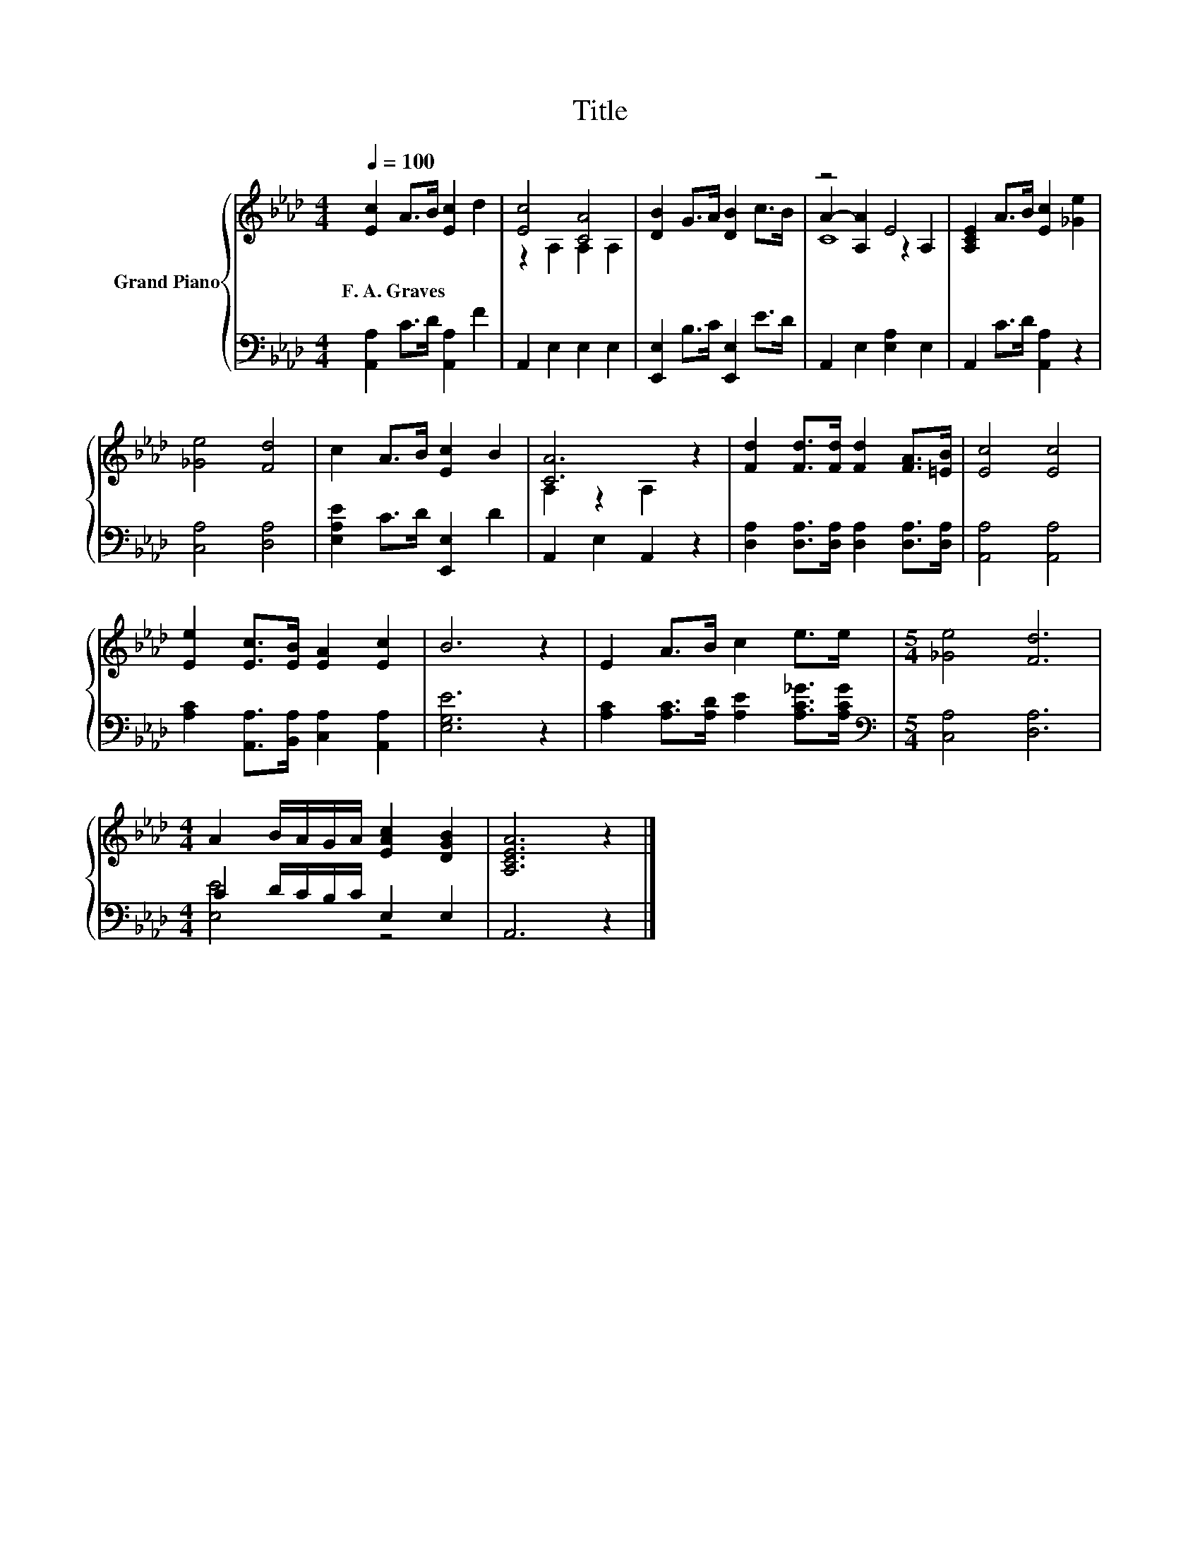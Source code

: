 X:1
T:Title
%%score { ( 1 3 4 ) | ( 2 5 ) }
L:1/8
Q:1/4=100
M:4/4
K:Ab
V:1 treble nm="Grand Piano"
V:3 treble 
V:4 treble 
V:2 bass 
V:5 bass 
V:1
 [Ec]2 A>B [Ec]2 d2 | [Ec]4 [CA]4 | [DB]2 G>A [DB]2 c>B | z4 E4 | [A,CE]2 A>B [Ec]2 [_Ge]2 | %5
w: F.~A.~Graves * * * *|||||
 [_Ge]4 [Fd]4 | c2 A>B [Ec]2 B2 | [CA]6 z2 | [Fd]2 [Fd]>[Fd] [Fd]2 [FA]>[=EB] | [Ec]4 [Ec]4 | %10
w: |||||
 [Ee]2 [Ec]>[EB] [EA]2 [Ec]2 | B6 z2 | E2 A>B c2 e>e |[M:5/4] [_Ge]4 [Fd]6 | %14
w: ||||
[M:4/4] A2 B/A/G/A/ [EAc]2 [DGB]2 | [A,CEA]6 z2 |] %16
w: ||
V:2
 [A,,A,]2 C>D [A,,A,]2 F2 | A,,2 E,2 E,2 E,2 | [E,,E,]2 B,>C [E,,E,]2 E>D | A,,2 E,2 [E,A,]2 E,2 | %4
 A,,2 C>D [A,,A,]2 z2 | [C,A,]4 [D,A,]4 | [E,A,E]2 C>D [E,,E,]2 D2 | A,,2 E,2 A,,2 z2 | %8
 [D,A,]2 [D,A,]>[D,A,] [D,A,]2 [D,A,]>[D,A,] | [A,,A,]4 [A,,A,]4 | %10
 [A,C]2 [A,,A,]>[B,,A,] [C,A,]2 [A,,A,]2 | [E,G,E]6 z2 | [A,C]2 [A,C]>[A,D] [A,E]2 [A,C_G]>[A,CG] | %13
[M:5/4][K:bass] [C,A,]4 [D,A,]6 |[M:4/4] C2 D/C/B,/C/ E,2 E,2 | A,,6 z2 |] %16
V:3
 x8 | z2 A,2 A,2 A,2 | x8 | A2- [A,A]2 z2 A,2 | x8 | x8 | x8 | A,2 z2 A,2 z2 | x8 | x8 | x8 | x8 | %12
 x8 |[M:5/4] x10 |[M:4/4] x8 | x8 |] %16
V:4
 x8 | x8 | x8 | C8 | x8 | x8 | x8 | x8 | x8 | x8 | x8 | x8 | x8 |[M:5/4] x10 |[M:4/4] x8 | x8 |] %16
V:5
 x8 | x8 | x8 | x8 | x8 | x8 | x8 | x8 | x8 | x8 | x8 | x8 | x8 |[M:5/4][K:bass] x10 | %14
[M:4/4] [E,E]4 z4 | x8 |] %16

